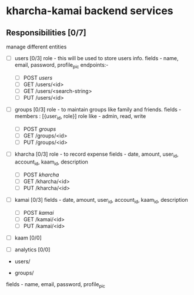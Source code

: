 * kharcha-kamai backend services

** Responsibilities [0/7]

manage different entities

- [ ] users [0/3]
  role - this will be used to store users info.
  fields - name, email, password, profile_pic
  endpoints:- 
  - [ ] POST /users/
  - [ ] GET /users/<id>
  - [ ] GET /users/<search-string>
  - [ ] PUT /users/<id>


- [ ] groups [0/3]
  role - to maintain groups like family and friends. 
  fields - members : [{user_id, role}]
  role like - admin, read, write
   
  - [ ] POST /groups/
  - [ ] GET /groups/<id>
  - [ ] PUT /groups/<id>


- [ ] kharcha [0/3]
  role - to record expense
  fields - date, amount, user_id, account_id, kaam_id, description
  - [ ] POST /kharcha/
  - [ ] GET /kharcha/<id>
  - [ ] PUT /kharcha/<id>


- [ ] kamai [0/3]
  fields - date, amount, user_id, account_id, kaam_id, description
  - [ ] POST /kamai/
  - [ ] GET /kamai/<id>
  - [ ] PUT /kamai/<id>


- [ ] kaam [0/0]
- [ ] analytics [0/0] 

# Endpoints

- users/


- groups/
fields - name, email, password, profile_pic
